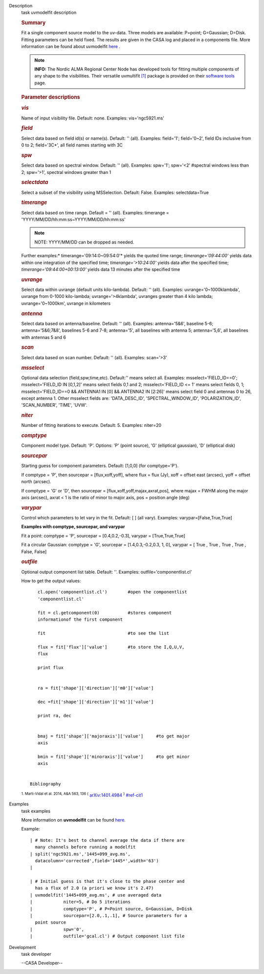 

.. _Description:

Description
   task uvmodelfit description
   
   .. rubric:: Summary
      
   
   Fit a single component source model to the uv-data. Three
   models are available: P=point; G=Gaussian; D=Disk. Fitting
   parameters can be held fixed. The results are given in the CASA
   log and placed in a components file. More information can be found
   about
   uvmodelfit `here <https://casa.nrao.edu/casadocs-devel/stable/calibration-and-visibility-data/uv-manipulation/fitting-gaussians-to-visibilities>`__ .
   
   .. note:: **INFO:** The Nordic ALMA Regional Center Node has developed
      tools for fitting multiple components of any shape to the
      visibilities. Their versatile
      uvmultifit `[1] <#cit1>`__ package is provided on their
      `software
      tools <https://www.oso.nordic-alma.se/software-tools.php>`__
      page.  
   
   .. rubric:: Parameter descriptions
      
   
   .. rubric:: *vis*
      
   
   Name of input visibility file. Default: none. Examples:
   vis='ngc5921.ms'
   
   .. rubric:: *field*
      
   
   Select data based on field id(s) or name(s). Default: '' (all).
   Examples: field='1'; field='0~2', field IDs inclusive from 0 to 2;
   field='3C*', all field names starting with 3C
   
   .. rubric:: *spw*
      
   
   Select data based on spectral window. Default: '' (all). Examples:
   spw='1'; spw='<2' #spectral windows less than 2; spw='>1',
   spectral windows greater than 1
   
   .. rubric:: *selectdata*
      
   
   Select a subset of the visibility using MSSelection. Default:
   False.  Examples: selectdata=True
   
   .. rubric:: *timerange*
      
   
   Select data based on time range. Default = '' (all). Examples:
   timerange = 'YYYY/MM/DD/hh:mm:ss~YYYY/MM/DD/hh:mm:ss'
   
   .. note:: NOTE: YYYY/MM/DD can be dropped as needed.
   
   Further examples:* timerange='09:14:0~09:54:0'* yields the quoted
   time range; *timerange='09:44:00'* yields data within one
   integration of the specified time; *timerange='>10:24:00'*
   yields data after the specified time;
   *timerange='09:44:00+00:13:00'* yields data 13 minutes after the
   specified time
   
   .. rubric:: *uvrange*
      
   
   Select data within uvrange (default units kilo-lambda). Default:
   '' (all). Examples: uvrange='0~1000klambda', uvrange from 0-1000
   kilo-lambda; uvrange='>4klambda', uvranges greater than 4 kilo
   lambda; uvrange='0~1000km', uvrange in kilometers
   
   .. rubric:: *antenna*
      
   
   Select data based on antenna/baseline. Default: '' (all). 
   Examples: antenna='5&6', baseline 5-6; antenna='5&6;7&8',
   baselines 5-6 and 7-8; antenna='5', all baselines with antenna 5;
   antenna='5,6', all baselines with antennas 5 and 6
   
   .. rubric:: *scan*
      
   
   Select data based on scan number. Default: '' (all). Examples:
   scan='>3'
   
   .. rubric:: *msselect*
      
   
   Optional data selection (field,spw,time,etc). Default:'' means
   select all.  Examples: msselect='FIELD_ID==0'; msselect='FIELD_ID
   IN [0,1,2]' means select fields 0,1 and 2; msselect='FIELD_ID <=
   1' means select fields 0, 1; msselect='FIELD_ID==0 && ANTENNA1 IN
   [0] && ANTENNA2 IN [2:26]' means select field 0 and antennas 0 to
   26, except antenna 1. Other msselect fields are: 'DATA_DESC_ID',
   'SPECTRAL_WINDOW_ID', 'POLARIZATION_ID', 'SCAN_NUMBER', 'TIME',
   'UVW'.
   
   .. rubric:: *niter*
      
   
   Number of fitting iterations to execute. Default: 5. Examples:
   niter=20
   
   .. rubric:: *comptype*
      
   
   Component model type. Default: 'P'. Options: 'P' (point source),
   'G' (elliptical gaussian), 'D' (elliptical disk)
   
   .. rubric:: *sourcepar*
      
   
   Starting guess for component parameters. Default: [1,0,0] (for
   comptype='P').
   
   If comptype = 'P', then sourcepar = [flux,xoff,yoff], where flux =
   flux (Jy), xoff = offset east (arcsec), yoff = offset north
   (arcsec).
   
   If comptype = 'G' or 'D', then sourcepar =
   [flux,xoff,yoff,majax,axrat,pos], where majax = FWHM along the
   major axis (arcsec), axrat < 1 is the ratio of minor to major
   axis, pos  = position angle (deg)
   
   .. rubric:: *varypar*
      
   
   Control which parameters to let vary in the fit. Default: [ ] (all
   vary). Examples: varypar=[False,True,True]
   
   
   
   **Examples with comptype, sourcepar, and varypar**
   
   Fit a point: comptype = 'P', sourcepar = [0.4,0.2,-0.3], varypar =
   [True,True,True]
   
   Fit a circular Gaussian: comptype = 'G', sourcepar =
   [1.4,0.3,-0.2,0.3, 1, 0], varypar = [ True , True ,  True , True ,
   False, False]
   
    
   
   .. rubric:: *outfile*
      
   
   Optional output component list table. Default: ''. Examples:
   outfile='componentlist.cl'
   
   How to get the output values:
   
   ::
   
         cl.open('componentlist.cl')        #open the componentlist
         'componentlist.cl'
   
         fit = cl.getcomponent(0)           #stores component
         informationof the first component
   
         fit                                #to see the list
   
         flux = fit['flux']['value']        #to store the I,Q,U,V,
         flux
   
         print flux
   
   
         ra = fit['shape']['direction']['m0']['value']
   
         dec =fit['shape']['direction']['m1']['value']
   
         print ra, dec
   
   
         bmaj = fit['shape']['majoraxis']['value']     #to get major
         axis
   
         bmin = fit['shape']['minoraxis']['value']     #to get minor
         axis
   
   
      Bibliography
   :sup:`1. Marti-Vidal et al. 2014, A&A 563, 136
   (` `arXiv:1401.4984 <http://arxiv.org/abs/1401.4984>`__ :sup:`)` `<#ref-cit1>`__
   

.. _Examples:

Examples
   task examples
   
   More information on **uvmodelfit** can be found
   `here <https://casa.nrao.edu/casadocs-devel/stable/calibration-and-visibility-data/uv-manipulation/fitting-gaussians-to-visibilities>`__.
   
   Example:
   
   ::
   
      | # Note: It's best to channel average the data if there are
        many channels before running a modelfit
      | split('ngc5921.ms','1445+099_avg.ms',
        datacolumn='corrected',field='1445*',width='63')
      |  
   
      | # Initial guess is that it's close to the phase center and
        has a flux of 2.0 (a priori we know it's 2.47)
      | uvmodelfit('1445+099_avg.ms', # use averaged data
      |            niter=5, # Do 5 iterations
      |            comptype='P', # P=Point source, G=Gaussian, D=Disk
      |            sourcepar=[2.0,.1,.1], # Source parameters for a
        point source
      |            spw='0',  
      |            outfile='gcal.cl') # Output component list file
   

.. _Development:

Development
   task developer
   
   --CASA Developer--
   
   